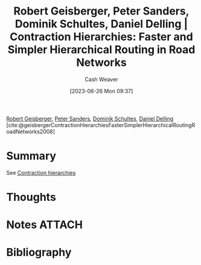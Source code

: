 :PROPERTIES:
:ID:       713a5208-36bb-4266-9d70-d34cd6079ce4
:LAST_MODIFIED: [2024-01-22 Mon 19:38]
:ROAM_REFS: [cite:@geisbergerContractionHierarchiesFasterSimplerHierarchicalRoutingRoadNetworks2008]
:END:
#+title: Robert Geisberger, Peter Sanders, Dominik Schultes, Daniel Delling | Contraction Hierarchies: Faster and Simpler Hierarchical Routing in Road Networks
#+hugo_custom_front_matter: :slug "713a5208-36bb-4266-9d70-d34cd6079ce4"
#+author: Cash Weaver
#+date: [2023-06-26 Mon 09:37]
#+filetags: :reference:

[[id:9ce13e5d-1a6b-4374-be97-be5e48e25e5b][Robert Geisberger]], [[id:767dca4e-f5d9-4ecc-8f1f-b457d4c7b640][Peter Sanders]], [[id:0643dead-a99b-4565-8e18-be7ec37810df][Dominik Schultes]], [[id:b8b4c6bf-6059-48ec-ad26-e8fe698fec46][Daniel Delling]] [cite:@geisbergerContractionHierarchiesFasterSimplerHierarchicalRoutingRoadNetworks2008]

* Summary
See [[id:8d0bb3d4-18fb-4c38-a89e-11745614c640][Contraction hierarchies]]
* Thoughts
* Notes :ATTACH:
:PROPERTIES:
:NOTER_DOCUMENT: attachments/71/3a5208-36bb-4266-9d70-d34cd6079ce4/contraction-hierarchies.pdf
:END:
* Flashcards :noexport:
* Bibliography
#+print_bibliography:
